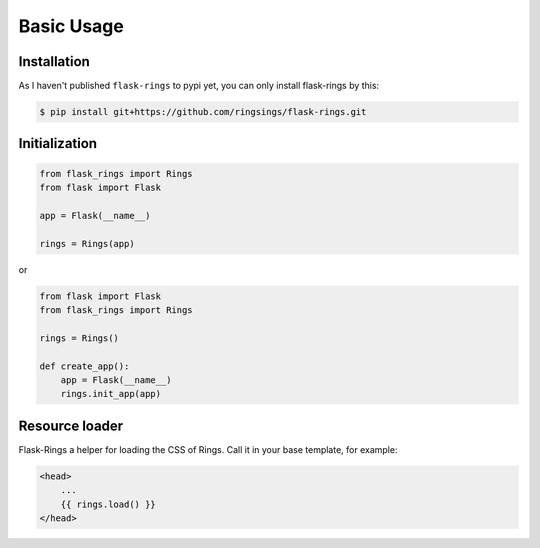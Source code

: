 Basic Usage
===========

Installation
------------

As I haven't published ``flask-rings`` to pypi yet, you can only install flask-rings by this:

.. code:: bash

    $ pip install git+https://github.com/ringsings/flask-rings.git

Initialization
--------------

.. code:: python

    from flask_rings import Rings
    from flask import Flask

    app = Flask(__name__)

    rings = Rings(app)

or 

.. code:: python

    from flask import Flask
    from flask_rings import Rings

    rings = Rings()

    def create_app():
        app = Flask(__name__)
        rings.init_app(app)


Resource loader
-----------------

Flask-Rings a helper for loading the CSS of Rings.
Call it in your base template, for example:

.. code-block:: jinja

    <head>
        ...
        {{ rings.load() }}
    </head>
